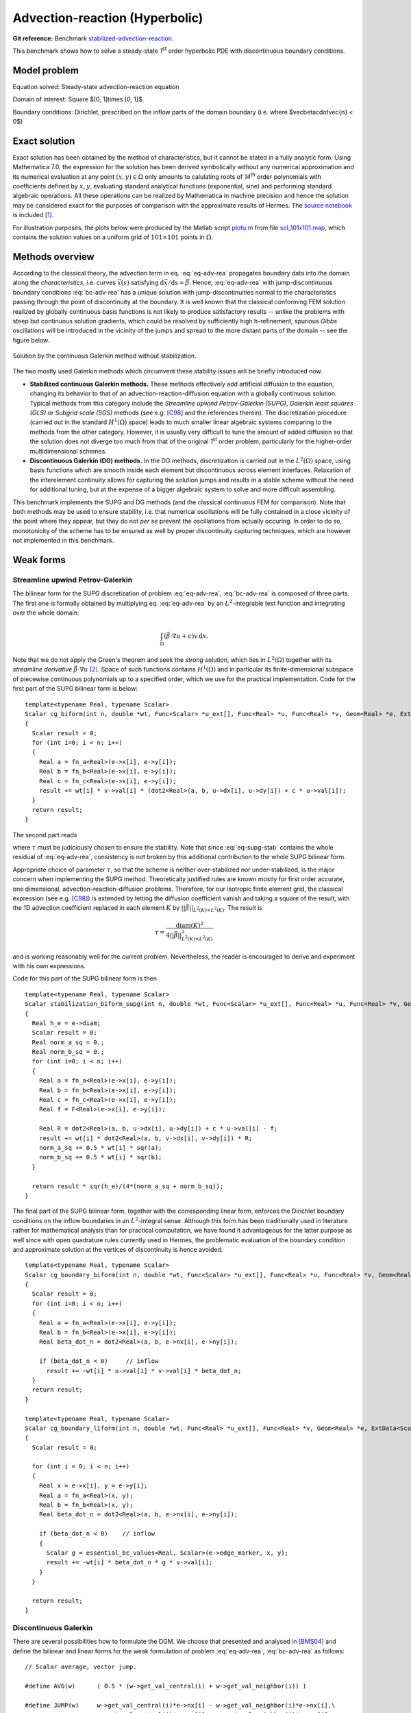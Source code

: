 Advection-reaction (Hyperbolic)
-------------------------------

**Git reference:** Benchmark `stabilized-advection-reaction <http://git.hpfem.org/hermes.git/tree/HEAD:/hermes2d/benchmarks/stabilized-advection-reaction>`_.

This benchmark shows how to solve a steady-state `1`\ :sup:`st` order hyperbolic PDE with discontinuous boundary conditions.

Model problem
~~~~~~~~~~~~~

Equation solved: Steady-state advection-reaction equation

.. math::
    :label: eq-adv-rea

    \vec\beta\cdot\nabla u + cu = f,
   
    \vec\beta = ( 10y^2 - 12x + 1, 1 + y ),\quad c = f = 0.

Domain of interest: Square $[0, 1]\times [0, 1]$.

Boundary conditions: Dirichlet, prescribed on the inflow parts of the domain boundary (i.e. where $\vec\beta\cdot\vec{n} < 0$)

.. math:: 
    :label: bc-adv-rea
    :nowrap:

    $$
    \begin{cases}
    0 & \mbox{ for } (x = 0 \land 0.5 < y \leq 1)\,\lor\,(0.5<x\leq 1 \land y = 0),\\
    1 & \mbox{ for } (x = 0 \land 0 < y \leq 0.5)\,\lor\,(0 \leq x\leq 0.5 \land y = 0),\\
    \sin^2(\pi y) & \mbox{ for } x = 1 \land 0\leq y \leq 1.
    \end{cases}
    $$

Exact solution
~~~~~~~~~~~~~~

Exact solution has been obtained by the method of characteristics, but it cannot be stated in a fully analytic form. Using Mathematica 7.0, the expression for the solution has been derived symbolically without any numerical approximation and its numerical evaluation at any point :math:`(x,y)\in\Omega` only amounts to calulating roots of `14`\ :sup:`th` order polynomials with coefficients defined by :math:`x,y`, evaluating standard analytical functions (exponential, sine) and performing standard algebraic operations. All these operations can be realized by Mathematica in machine precision and hence the solution may be considered exact for the purposes of comparison with the approximate results of Hermes. The `source notebook <http://git.hpfem.org/hermes.git/blob/HEAD:/hermes2d/benchmarks/stabilized-advection-reaction/exact/hyper_moc.nb>`_ is included [1]_.

For illustration purposes, the plots below were produced by the Matlab script `plotu.m <http://git.hpfem.org/hermes.git/blob/HEAD:/hermes2d/benchmarks/stabilized-advection-reaction/exact/plotu.m>`_ from file `sol_101x101.map <http://git.hpfem.org/hermes.git/blob/HEAD:/hermes2d/benchmarks/stabilized-advection-reaction/exact/sol_100x100.map>`_, which contains the solution values on a uniform grid of :math:`101\times101` points in :math:`\Omega`. 

.. image:: benchmark-stabilized-advection-reaction/exact_complete.png
   :align: center
   :width: 1000
   :alt: Exact solution.

 
Methods overview
~~~~~~~~~~~~~~~~

According to the classical theory, the advection term in eq. :eq:`eq-adv-rea` propagates boundary data into the domain along the *characteristics*, i.e. curves :math:`\vec x(s)` satisfying :math:`\mathrm d\vec x/\mathrm ds = \vec\beta`. Hence,  :eq:`eq-adv-rea` with jump-discontinuous boundary conditions :eq:`bc-adv-rea` has a unique solution with jump-discontinuities normal to the characteristics passing through the point of discontinuity at the boundary. It is well known that the classical conforming FEM solution realized by globally continuous basis functions is not likely to produce satisfactory results -- unlike the problems with steep but continuous solution gradients, which could be resolved by sufficiently high h-refinement, spurious *Gibbs* oscillations will be introduced in the vicinity of the jumps and spread to the more distant parts of the domain -- see the figure below. 

.. figure:: benchmark-stabilized-advection-reaction/cg1/sln_and_mesh.png
   :align: center
   :width: 1000
   :alt: Continuous Galerkin approximation.
   
   Solution by the continuous Galerkin method without stabilization.

The two mostly used Galerkin methods which circumvent these stability issues will be briefly introduced now.

-   **Stabilized continuous Galerkin methods.**
    These methods effectively add artificial diffusion to the equation, changing its behavior to that of an advection-reaction-diffusion equation with a globally continuous solution. Typical methods from this category include the *Streamline upwind Petrov-Galerkin (SUPG)*, *Galerkin least squares (GLS)* or *Subgrid scale (SGS)* methods (see e.g. [C98]_ and the references therein). The discretization procedure (carried out in the standard :math:`H^1(\Omega)` space) leads to much smaller linear algebraic systems comparing to the methods from the other category. However, it is usually very difficult to tune the amount of added diffusion so that the solution does not diverge too much from that of the original `1`\ :sup:`st` order problem, particularly for the higher-order multidimensional schemes.
    
-   **Discontinuous Galerkin (DG) methods.**
    In the DG methods, discretization is carried out in the :math:`L^2(\Omega)` space, using basis functions which are smooth inside each element but discontinuous across element interfaces. Relaxation of the interelement continuity allows for capturing the solution jumps and results in a stable scheme without the need for additional tuning, but at the expense of a bigger algebraic system to solve and more difficult assembling.
    
This benchmark implements the SUPG and DG methods (and the classical continuous FEM for comparison). Note that both methods may be used to ensure stability, i.e. that numerical oscillations will be fully contained in a close vicinity of the point where they appear, but they do not *per se* prevent the oscillations from actually occuring. In order to do so, monotonicity of the scheme has to be ensured as well by proper discontinuity capturing techniques, which are however not implemented in this benchmark. 

Weak forms
~~~~~~~~~~

Streamline upwind Petrov-Galerkin
^^^^^^^^^^^^^^^^^^^^^^^^^^^^^^^^^

The bilinear form for the SUPG discretization of problem :eq:`eq-adv-rea`, :eq:`bc-adv-rea` is composed of three parts. The first one is formally obtained by multiplying eq. :eq:`eq-adv-rea` by an :math:`L^2`-integrable test function and integrating over the whole domain:

.. math::

    \int_\Omega (\vec\beta\cdot\nabla u + c)v \,\mathrm{d}x.

Note that we do not apply the Green's theorem and seek the *strong* solution, which lies in :math:`L^2(\Omega)` together with its *streamline derivative* :math:`\vec\beta\cdot\nabla u` [2]_. Space of such functions contains :math:`H^1(\Omega)` and in particular its finite-dimensional subspace of piecewise continuous polynomials up to a specified order, which we use for the practical implementation. Code for the first part of the SUPG bilinear form is below::

    template<typename Real, typename Scalar>
    Scalar cg_biform(int n, double *wt, Func<Scalar> *u_ext[], Func<Real> *u, Func<Real> *v, Geom<Real> *e, ExtData<Scalar> *ext)
    {
      Scalar result = 0;
      for (int i=0; i < n; i++)
      {
        Real a = fn_a<Real>(e->x[i], e->y[i]);
        Real b = fn_b<Real>(e->x[i], e->y[i]);
        Real c = fn_c<Real>(e->x[i], e->y[i]);
        result += wt[i] * v->val[i] * (dot2<Real>(a, b, u->dx[i], u->dy[i]) + c * u->val[i]);
      }
      return result;
    }
 
The second part reads

.. math::
    :label: eq-supg-stab

    \int_\Omega (\vec\beta\cdot\nabla u + cu - f)\, \tau \,\vec\beta\cdot\nabla v \,\mathrm{d}x,
    
where :math:`\tau` must be judiciously chosen to ensure the stability. Note that since :eq:`eq-supg-stab` contains the whole residual of :eq:`eq-adv-rea`, consistency is not broken by this additional contribution to the whole SUPG bilinear form.  

Appropriate choice of parameter :math:`\tau`, so that the scheme is neither over-stabilized nor under-stabilized, is the major concern when implementing the SUPG method. Theoretically justified rules are known mostly for first order accurate, one dimensional, advection-reaction-diffusion problems. Therefore, for our isotropic finite element grid, the classical expression (see e.g. [C98]_) is extended by letting the diffusion coefficient vanish and taking a square of the result, with the 1D advection coefficient replaced in each element :math:`K` by :math:`||\vec\beta||_{L^2(K)\times L^2(K)}`. The result is 

.. math::

    \tau = \frac{\mathrm{diam}(K)^2}{4 ||\vec\beta||^2_{L^2(K)\times L^2(K)}}
    
and is working reasonably well for the current problem. Nevertheless, the reader is encouraged to derive and experiment with his own expressions. 

Code for this part of the SUPG bilinear form is then

::

    template<typename Real, typename Scalar>
    Scalar stabilization_biform_supg(int n, double *wt, Func<Scalar> *u_ext[], Func<Real> *u, Func<Real> *v, Geom<Real> *e, ExtData<Scalar> *ext)
    {
      Real h_e = e->diam;
      Scalar result = 0;
      Real norm_a_sq = 0.;
      Real norm_b_sq = 0.;
      for (int i=0; i < n; i++) 
      {
        Real a = fn_a<Real>(e->x[i], e->y[i]);
        Real b = fn_b<Real>(e->x[i], e->y[i]);
        Real c = fn_c<Real>(e->x[i], e->y[i]);
        Real f = F<Real>(e->x[i], e->y[i]);
        
        Real R = dot2<Real>(a, b, u->dx[i], u->dy[i]) + c * u->val[i] - f;    
        result += wt[i] * dot2<Real>(a, b, v->dx[i], v->dy[i]) * R;
        norm_a_sq += 0.5 * wt[i] * sqr(a);
        norm_b_sq += 0.5 * wt[i] * sqr(b);
      }
      
      return result * sqr(h_e)/(4*(norm_a_sq + norm_b_sq));
    }

The final part of the SUPG bilinear form, together with the corresponding linear form, enforces the Dirichlet boundary conditions on the inflow boundaries in an :math:`L^2`-integral sense. Although this form has been traditionally used in literature rather for mathematical analysis than for practical computation, we have found it advantageous for the latter purpose as well since with open quadrature rules currently used in Hermes, the problematic evaluation of the boundary condition and approximate solution at the vertices of discontinuity is hence avoided.

::   

    template<typename Real, typename Scalar>
    Scalar cg_boundary_biform(int n, double *wt, Func<Scalar> *u_ext[], Func<Real> *u, Func<Real> *v, Geom<Real> *e, ExtData<Scalar> *ext)
    {
      Scalar result = 0;
      for (int i=0; i < n; i++)
      {
        Real a = fn_a<Real>(e->x[i], e->y[i]);
        Real b = fn_b<Real>(e->x[i], e->y[i]);
        Real beta_dot_n = dot2<Real>(a, b, e->nx[i], e->ny[i]);
        
        if (beta_dot_n < 0)     // inflow
          result += -wt[i] * u->val[i] * v->val[i] * beta_dot_n;
      }
      return result;
    }

    template<typename Real, typename Scalar>
    Scalar cg_boundary_liform(int n, double *wt, Func<Real> *u_ext[], Func<Real> *v, Geom<Real> *e, ExtData<Scalar> *ext)
    {
      Scalar result = 0;
      
      for (int i = 0; i < n; i++) 
      {
        Real x = e->x[i], y = e->y[i];
        Real a = fn_a<Real>(x, y);
        Real b = fn_b<Real>(x, y);
        Real beta_dot_n = dot2<Real>(a, b, e->nx[i], e->ny[i]);
        
        if (beta_dot_n < 0)    // inflow
        {
          Scalar g = essential_bc_values<Real, Scalar>(e->edge_marker, x, y);
          result += -wt[i] * beta_dot_n * g * v->val[i];
        }
      }
      
      return result;
    }

    
Discontinuous Galerkin
^^^^^^^^^^^^^^^^^^^^^^

There are several possibilities how to formulate the DGM. We choose that presented and analysed in [BMS04]_ and define the bilinear and linear forms for the weak formulation of problem :eq:`eq-adv-rea`, :eq:`bc-adv-rea` as follows::

    // Scalar average, vector jump.

    #define AVG(w)      ( 0.5 * (w->get_val_central(i) + w->get_val_neighbor(i)) )

    #define JUMP(w)     w->get_val_central(i)*e->nx[i] - w->get_val_neighbor(i)*e->nx[i],\
                        w->get_val_central(i)*e->ny[i] - w->get_val_neighbor(i)*e->ny[i] 

    // Weak forms:

    template<typename Real, typename Scalar>
    Scalar dg_volumetric_biform(int n, double *wt, Func<Real> *u_ext[], Func<Real> *u, Func<Real> *v, Geom<Real> *e, ExtData<Scalar> *ext)
    {
      Scalar result = 0;
      for (int i = 0; i < n; i++)
      {
        Real a = fn_a<Real>(e->x[i], e->y[i]);
        Real b = fn_b<Real>(e->x[i], e->y[i]);
        Real c = fn_c<Real>(e->x[i], e->y[i]);
        result += wt[i] * u->val[i] * ( c * v->val[i] - dot2<Real>(a, b, v->dx[i], v->dy[i]) );
      }
      return result;
    }

    template<typename Real, typename Scalar>
    Scalar dg_interface_biform(int n, double *wt, Func<Real> *u_ext[], Func<Real> *u, Func<Real> *v, Geom<Real> *e, ExtData<Scalar> *ext)
    {
      Scalar result = 0;
      Real theta = 0.5;   // Stabilization parameter. Standard upwind scheme is obtained for theta = 0.5.
        
      for (int i = 0; i < n; i++) 
      {
        Real a = fn_a<Real>(e->x[i], e->y[i]);
        Real b = fn_b<Real>(e->x[i], e->y[i]);
        Real beta_dot_n = dot2<Real>(a, b, e->nx[i], e->ny[i]);
        result += wt[i] * AVG(u) * dot2<Real>(a, b, JUMP(v));
        result += wt[i] * theta * abs(beta_dot_n) * dot2<Real>(JUMP(u), JUMP(v));
      }
      
      return result;
    }

    template<typename Real, typename Scalar>
    Scalar dg_boundary_biform(int n, double *wt, Func<Real> *u_ext[], Func<Real> *u, Func<Real> *v, Geom<Real> *e, ExtData<Scalar> *ext)
    {
      Scalar result = 0;
      
      for (int i = 0; i < n; i++) 
      {
        Real a = fn_a<Real>(e->x[i], e->y[i]);
        Real b = fn_b<Real>(e->x[i], e->y[i]);
        Real beta_dot_n = dot2<Real>(a, b, e->nx[i], e->ny[i]);
        if (beta_dot_n >= 0)   // outflow
          result += wt[i] * u->val[i] * beta_dot_n * v->val[i];
      }
      
      return result;
    }

    template<typename Real, typename Scalar>
    Scalar dg_boundary_liform(int n, double *wt, Func<Real> *u_ext[], Func<Real> *v, Geom<Real> *e, ExtData<Scalar> *ext)
    {
      Scalar result = 0;
      
      for (int i = 0; i < n; i++) 
      {
        Real x = e->x[i], y = e->y[i];
        Real a = fn_a<Real>(x, y);
        Real b = fn_b<Real>(x, y);
        Real beta_dot_n = dot2<Real>(a, b, e->nx[i], e->ny[i]);
        
        if (beta_dot_n < 0)    // inflow
        {
          Scalar g = essential_bc_values<Real, Scalar>(e->edge_marker, x, y);
          result += -wt[i] * beta_dot_n * g * v->val[i];
        }
      }
      
      return result;
    }


The weak solution is well defined in the *broken Sobolev space* of functions :math:`u\in L^2(\Omega)` such that :math:`u\in H^1(K)` for every element :math:`K`,
whose finite-dimensional subspace suitable for the FE discretization is represented in Hermes by class ``L2Space``. Since :math:`u` is not expected to be continuous across element interfaces, the Green's theorem has been applied element-wise. The consequence is the presence of surface integrals of basis and test functions, or more precisely of their arithmetic averages and jumps across element interfaces. If the surface form representing these integrals is added with the special marker ``H2D_DG_INNER_EDGE``, as in

::

    wf.add_matrix_form_surf(callback(dg_interface_biform), H2D_DG_INNER_EDGE);
    
the values of the traces of the shape functions from both sides of an interface may then be obtained at the quadrature points along the interface using methods like

::

    u->get_val_central(i), u->get_val_neighbor(i),
    u->get_dx_central(i), u->get_dx_neighbor(i),
    etc.

and the jump and average operators defined as in the macros ``AVG`` and ``JUMP`` above. Note that in order to apply the Green's theorem, a transition to the conservative form of :eq:`eq-adv-rea` has been performed using the product rule for derivatives (utilizing differentiability of :math:`\vec\beta`), eventually leading to the term :math:`-\nabla\cdot\vec\beta` added to the reaction term :math:`c` in the final weak form. Hence the code for the function defining the reaction term writes as follows::

    template<typename Real>
    inline Real fn_c(Real x, Real y) 
    {
      if (method == DG)
        return 11.; // -div(beta)
      else
        return 0.; 
    }

Computed solutions
~~~~~~~~~~~~~~~~~~

In this section, we present graphs of the solutions we obtained using the various adaptivity schemes. All approaches started
from the unrefined, 4-element mesh, used the following heuristic setting 

::

    STRATEGY = 0;
    THRESHOLD = 0.20;
    CONV_EXP = 1.0;
    
and were ended when the refined finite element mesh contained more than 90000 dof. Manual setting of the error weighting applied during refinement also proved to be neccessary in order to prioritize h-refinement and hence better resolve the discontinuity regions.

Streamline upwind Petrov-Galerkin
^^^^^^^^^^^^^^^^^^^^^^^^^^^^^^^^^

h-adaptivity, P = 1 uniformly
'''''''''''''''''''''''''''''

.. image:: benchmark-stabilized-advection-reaction/supgh1/sln_and_mesh.png
   :align: center
   :width: 1000
   :alt: Final solution and mesh.
   
h-adaptivity, P = 2 uniformly
'''''''''''''''''''''''''''''

.. image:: benchmark-stabilized-advection-reaction/supgh2/sln_and_mesh.png
   :align: center
   :width: 1000
   :alt: Final solution and mesh.
   
hp-adaptivity
'''''''''''''''''''''''''''''

.. image:: benchmark-stabilized-advection-reaction/supghp/sln_and_mesh.png
   :align: center
   :width: 1000
   :alt: Final solution and mesh.

Discontinuous Galerkin
^^^^^^^^^^^^^^^^^^^^^^

h-adaptivity, P = 0 uniformly
'''''''''''''''''''''''''''''

.. image:: benchmark-stabilized-advection-reaction/dgh0/sln_and_mesh.png
   :align: center
   :width: 1000
   :alt: Final solution and mesh.
   
h-adaptivity, P = 1 uniformly
'''''''''''''''''''''''''''''

.. image:: benchmark-stabilized-advection-reaction/dgh1/sln_and_mesh.png
   :align: center
   :width: 1000
   :alt: Final solution and mesh.
   
hp-adaptivity
'''''''''''''''''''''''''''''

.. image:: benchmark-stabilized-advection-reaction/dghp/sln_and_mesh.png
   :align: center
   :width: 1000
   :alt: Final solution and mesh.


Convergence comparisons
~~~~~~~~~~~~~~~~~~~~~~~

Below we compare the convergence of the various adaptive methods using two metrics. 

* Integral value of the weighted flux at the outflow boundary (the top edge of the square :math:`\Omega`):

  .. math::

     \int_{\Gamma_\mathrm{out}} \vec\beta\cdot\vec n uw\,\mathrm{d}s,\quad \Gamma_\mathrm{out} = \{(x,y):\,\vec\beta(x,y)\cdot\vec n(x,y) > 0\},
    
  where the weighting function has been chosen as in [HRS00]_: :math:`w(x,y) = \sin(\pi x/2)\;` for :math:`\;(x,y)\in [0,1]\times {1}`.
  
  .. image:: benchmark-stabilized-advection-reaction/conv_outfl_dof.png
     :align: center
     :width: 912
     :alt: Convergence comparison - DOF. 
                             
  .. image:: benchmark-stabilized-advection-reaction/conv_outfl_cpu.png
     :align: center
     :width: 912
     :alt: Convergence comparison - CPU.
  
* Relative :math:`L^2(\Omega)` error w.r.t. the exact (semi-analytic) solution:

  .. math::
    
     \frac{||u_{\mathrm{ex}} - u_h||_{L^2(\Omega)}}{||u_\mathrm{ex}||_{L^2(\Omega)}}

  In order to calculate this quantity, the exact solution has been evaluated at the :math:`(50+51)\times (50+51)` nodal points of the two-dimensional `50`\ :sup:`th`-order Gauss quadrature rule with Kronrod extension and saved together with the corresponding quadrature weights to file `sol_GaussKronrod50.map <http://git.hpfem.org/hermes.git/blob/HEAD:/hermes2d/benchmarks/stabilized-advection-reaction/exact/sol_GaussKronrod50.map>`_. There is a class ``SemiAnalyticSolution`` responsible for loading the file and repeatedly calculating the norm, but be warned that since the latter operation involves a call to ``Solution::get_pt_value``, computation of this metric considerably prolongates each adaptation step (particularly when there are many small low-order elements).
  
  .. image:: benchmark-stabilized-advection-reaction/conv_ex_dof.png
     :align: center
     :width: 912
     :alt: Convergence comparison - DOF.
     
  .. image:: benchmark-stabilized-advection-reaction/conv_ex_cpu.png
     :align: center
     :width: 912
     :alt: Convergence comparison - CPU.

References
~~~~~~~~~~

.. [BMS04] F. Brezzi, L. D. Marini, and E. Suli: 
           Discontinuous Galerkin methods for first-order hyperbolic problems.
           `<http://citeseerx.ist.psu.edu/viewdoc/summary?doi=10.1.1.4.333>`_
.. [HRS00] P. Houston, R. Rannacher, E. Süli:
           A posteriori error analysis for stabilised finite element approximations of transport problems.
           Comput. Meth. Appl. Mech. Engrg. 190 (2000), pp. 1483-1508.
.. [C98]   R. Codina:
           Comparison of some finite element methods for solving the diffusion-convection-reaction equation.
           Comput. Meth. Appl. Mech. Engrg. 156 (1998), pp. 185-210.


.. rubric:: Footnotes   
.. [1] If you do not have Mathematica installed, a limited view is possible by the free `Mathematica player <http://www.wolfram.com/products/player/>`_.
.. [2] This expresses the fact that the solution may be possibly discontinuous across certain characteristic curves.


